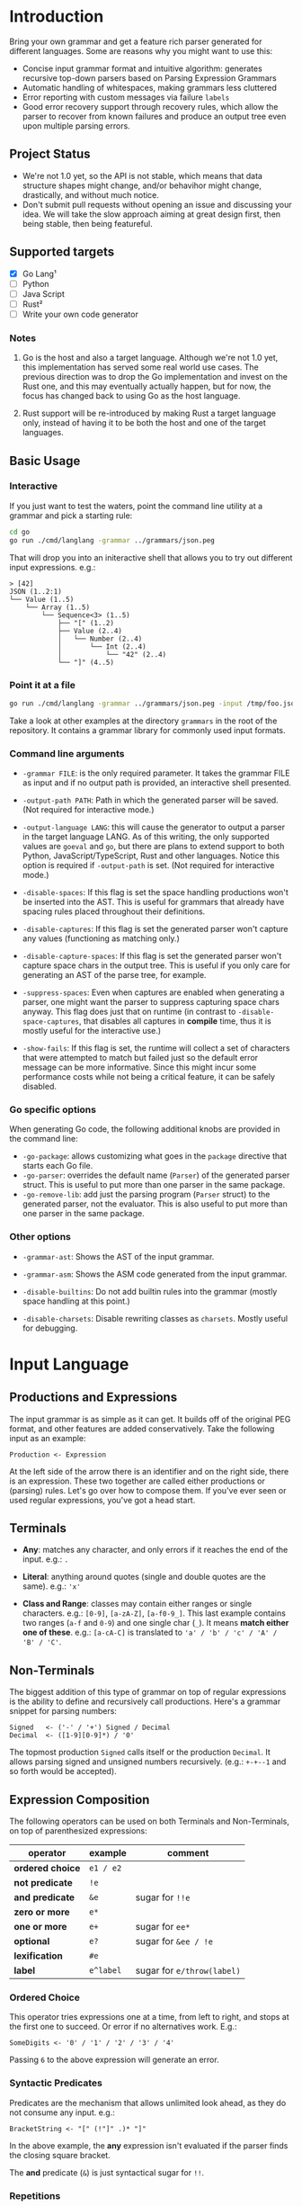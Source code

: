 * Introduction

Bring your own grammar and get a feature rich parser generated for
different languages.  Some are reasons why you might want to use this:

 - Concise input grammar format and intuitive algorithm: generates
   recursive top-down parsers based on Parsing Expression Grammars
 - Automatic handling of whitespaces, making grammars less cluttered
 - Error reporting with custom messages via failure ~labels~
 - Good error recovery support through recovery rules, which allow the
   parser to recover from known failures and produce an output tree
   even upon multiple parsing errors.

** Project Status

 - We're not 1.0 yet, so the API is not stable, which means that data
   structure shapes might change, and/or behavihor might change,
   drastically, and without much notice.
 - Don't submit pull requests without opening an issue and discussing
   your idea.  We will take the slow approach aiming at great design
   first, then being stable, then being featureful.

** Supported targets

 * [X] Go Lang¹
 * [ ] Python
 * [ ] Java Script
 * [ ] Rust²
 * [ ] Write your own code generator

*** Notes

 1. Go is the host and also a target language.  Although we're not 1.0
    yet, this implementation has served some real world use cases.
    The previous direction was to drop the Go implementation and
    invest on the Rust one, and this may eventually actually happen,
    but for now, the focus has changed back to using Go as the host
    language.

 2. Rust support will be re-introduced by making Rust a target
    language only, instead of having it to be both the host and one of
    the target languages.

** Basic Usage

*** Interactive

If you just want to test the waters, point the command line utility at
a grammar and pick a starting rule:

#+begin_src bash
  cd go
  go run ./cmd/langlang -grammar ../grammars/json.peg
#+end_src

That will drop you into an initeractive shell that allows you to try
out different input expressions. e.g.:

#+begin_src text
  > [42]
  JSON (1..2:1)
  └── Value (1..5)
      └── Array (1..5)
          └── Sequence<3> (1..5)
              ├── "[" (1..2)
              ├── Value (2..4)
              │   └── Number (2..4)
              │       └── Int (2..4)
              │           └── "42" (2..4)
              └── "]" (4..5)
#+end_src

*** Point it at a file

#+begin_src bash
  go run ./cmd/langlang -grammar ../grammars/json.peg -input /tmp/foo.json
#+end_src

Take a look at other examples at the directory ~grammars~ in the root
of the repository.  It contains a grammar library for commonly used
input formats.

*** Command line arguments

 * ~-grammar FILE~: is the only required parameter.  It takes the
   grammar FILE as input and if no output path is provided, an
   interactive shell presented.

 * ~-output-path PATH~: Path in which the generated parser will be
   saved.  (Not required for interactive mode.)

 * ~-output-language LANG~: this will cause the generator to output a
   parser in the target language LANG.  As of this writing, the only
   supported values are ~goeval~ and ~go~, but there are plans to
   extend support to both Python, JavaScript/TypeScript, Rust and
   other languages.  Notice this option is required if ~-output-path~
   is set.  (Not required for interactive mode.)

 * ~-disable-spaces~: If this flag is set the space handling
   productions won't be inserted into the AST.  This is useful for
   grammars that already have spacing rules placed throughout their
   definitions.

 * ~-disable-captures~: If this flag is set the generated parser won't
   capture any values (functioning as matching only.)

 * ~-disable-capture-spaces~: If this flag is set the generated parser
   won't capture space chars in the output tree.  This is useful if
   you only care for generating an AST of the parse tree, for example.

 * ~-suppress-spaces~: Even when captures are enabled when generating
   a parser, one might want the parser to suppress capturing space
   chars anyway.  This flag does just that on runtime (in contrast to
   ~-disable-space-captures~, that disables all captures in
   **compile** time, thus it is mostly useful for the interactive
   use.)

 * ~-show-fails~: If this flag is set, the runtime will collect a set
   of characters that were attempted to match but failed just so the
   default error message can be more informative.  Since this might
   incur some performance costs while not being a critical feature, it
   can be safely disabled.

*** Go specific options

When generating Go code, the following additional knobs are provided
in the command line:

 * ~-go-package~: allows customizing what goes in the ~package~
   directive that starts each Go file.
 * ~-go-parser~: overrides the default name (~Parser~) of the
   generated parser struct.  This is useful to put more than one
   parser in the same package.
 * ~-go-remove-lib~: add just the parsing program (~Parser~ struct) to
   the generated parser, not the evaluator.  This is also useful to
   put more than one parser in the same package.

*** Other options

 * ~-grammar-ast~: Shows the AST of the input grammar.

 * ~-grammar-asm~: Shows the ASM code generated from the input
   grammar.

 * ~-disable-builtins~: Do not add builtin rules into the grammar
   (mostly space handling at this point.)

 * ~-disable-charsets~: Disable rewriting classes as ~charsets~.
   Mostly useful for debugging.

* Input Language
** Productions and Expressions

The input grammar is as simple as it can get.  It builds off of the
original PEG format, and other features are added conservatively.
Take the following input as an example:

#+begin_src peg
  Production <- Expression
#+end_src

At the left side of the arrow there is an identifier and on the right
side, there is an expression.  These two together are called either
productions or (parsing) rules.  Let's go over how to compose them.
If you've ever seen or used regular expressions, you've got a head
start.

** Terminals

 - *Any*: matches any character, and only errors if it reaches
   the end of the input.  e.g.: ~.~

 - *Literal*: anything around quotes (single and double quotes are the
   same).  e.g.: ~'x'~

 - *Class and Range*: classes may contain either ranges or single
   characters.  e.g.: ~[0-9]~, ~[a-zA-Z]~, ~[a-f0-9_]~.  This last
   example contains two ranges (~a-f~ and ~0-9~) and one single char
   (~_~).  It means *match either one of these*. e.g.: ~[a-cA-C]~ is
   translated to ~'a' / 'b' / 'c' / 'A' / 'B' / 'C'~.

** Non-Terminals

The biggest addition of this type of grammar on top of regular
expressions is the ability to define and recursively call productions.
Here's a grammar snippet for parsing numbers:

#+begin_src peg
Signed   <- ('-' / '+') Signed / Decimal
Decimal  <- ([1-9][0-9]*) / '0'
#+end_src

The topmost production ~Signed~ calls itself or the production
~Decimal~.  It allows parsing signed and unsigned numbers
recursively. (e.g.: ~+-+--1~ and so forth would be accepted).

** Expression Composition

The following operators can be used on both Terminals and
Non-Terminals, on top of parenthesized expressions:

| operator         | example   | comment                    |
|------------------+-----------+----------------------------|
| *ordered choice* | =e1 / e2= |                            |
| *not predicate*  | =!e=      |                            |
| *and predicate*  | =&e=      | sugar for =!!e=            |
| *zero or more*   | =e*=      |                            |
| *one or more*    | =e+=      | sugar for =ee*=            |
| *optional*       | =e?=      | sugar for =&ee / !e=       |
| *lexification*   | =#e=      |                            |
| *label*          | =e^label= | sugar for =e/throw(label)= |

*** Ordered Choice

This operator tries expressions one at a time, from left to right, and
stops at the first one to succeed.  Or error if no alternatives work.
E.g.:

#+begin_src peg
SomeDigits <- '0' / '1' / '2' / '3' / '4'
#+end_src

Passing ~6~ to the above expression will generate an error.

*** Syntactic Predicates

Predicates are the mechanism that allows unlimited look ahead, as they
do not consume any input.  e.g.:

#+begin_src peg
BracketString <- "[" (!"]" .)* "]"
#+end_src

In the above example, the *any* expression isn't evaluated if the
parser finds the closing square bracket.

The *and* predicate (~&~) is just syntactical sugar for ~!!~.

*** Repetitions

 * *Zero Or More* never fails because, as it can match its expression at
   least zero times.

 * *One Or More* the syntax sugar for calling the expression once,
   followed by applying zero or more to the same expression. It can
   fail at the first time it matches the expression.

 * *Optional* will match an expression zero or one time.

*** Lexification

By default, the generated parsers emit code to consume whitespaces
automatically before each item within a sequence of a production
that's considered not syntactic.  Productions are considered syntactic
if all their expressions are syntactic.  Expressions are considered
syntactic if their output tree is composed only of terminal matches.
If there's any path to a non-terminal match, the entire expression,
and production are considered non syntactic.  e.g.:

#+begin_src peg
NotSyntactic <- Syntactic "!"
Syntactic    <- "a" "b" "c"
#+end_src

In the above example, there is no automatic space consumption injected
before the items of the sequence expression ~"a" "b" "c"~ as all of
them are terminals.  And the ~NotSyntactic~ production contains non
terminal calls, which makes it non-syntactic.  Therefore, automatic
space handling will be enabled for ~NotSyntactic~ and disabled for
~Syntactic~

For *disabling* automatic space handling of an expression, prefix it
with the lexification operator ~#~. e.g.:

#+begin_src peg
Ordinal <- Decimal #('st' / 'nd' / 'rd' / 'th')^ord
Decimal <- ([1-9][0-9]*) / '0'
#+end_src

In the above expression, ~Decimal~ is considered syntactic, which
disables automatic space handling.  ~Ordinal~ is not syntactic because
it calls out to another production with a non-terminal.  So, automatic
space handling is enabled for that production.  However, between the
non-terminal and the choice with terminals, space handling is
disabled.  This is what is expected

| Input   | Result   |
|---------+----------|
| " 3rd"  | succeeds |
| "50th"  | succeeds |
| "2 0th" | fails    |
| "2 th"  | fails    |

The first input succeeds because space consumption is automatically
added to the left of the call to the non terminal ~Decimal~, as
~Ordinal~ is not syntactic.  But because the expression that follows
the non terminal is marked with the lexification operator, automatic
space handling won't be injected between the call to the non terminal
and the ordered choice with the syntactic suffixed ~st~, ~nd~, ~rd~,
and ~th~.

Here is maybe the most classic example of where lexification is
needed: Non-Syntactic String Literals.  Which uses eager look ahead
and spaces are significant.  e.g.:

#+begin_src peg
  SyntacticStringLiteral     <- '"' (!'"' .) '"'
  NonSyntacticStringLiteral  <- DQ #((!DQ .)  DQ)
#+end_src

Without using the lexification operator on the rule
~NonSyntacticStringLiteral~, it would eat up the spaces after the
first quote, which can be undesired for string fields.

The rule ~SyntacticStringLiteral~ doesn't need the lexification
operator because all of its sub-expressions are terminals, therefore
the rule is syntactic and space consumption won't be generated by
default anyway.

There are definitely more use-cases of the lexification operator out
there, these are just the common ones.

*** Error reporting with Labels
*** Import system

Productions of one grammar can be imported from another one.  That
allows reusing rules and delivering more consolidate grammar files and
more powerful parser generated at the end.

#+begin_src peg
  // file player.peg
  @import AddrSpec from "./rfc5322.peg"

  Player <- "Name:" Name "," "Score:" Number "," "Email:" AddrSpec
  Name   <- [a-zA-Z ]+
  Number <- [0-9]+
  // ... elided for simplicity

#+end_src

#+begin_src peg
  // file rfc5322.peg
  // https://datatracker.ietf.org/doc/html/rfc5322#section-3.4.1

  // ... elided for simplicity
  AddrSpec  <- LocalPart "@" Domain
  LocalPart <- DotAtom / QuotedString / ObsLocalPart
  Domain    <- DotAtom / DomainLiteral / ObsDomain
  // ... elided for simplicity
#+end_src

The above example illustrates that a rather complete email parser can
be used in other grammars using imports.  Behind the scenes, the
~AddrSpec~ rule and all its dependencies have been merged into the
~player.peg~ grammar.

* Roadmap

 * SIM: [compvm] known optimizations: head-fail
 * SIM: [compvm] known optimizations: inlining, tco
 * SIM: [compvm] more profiling
 * SIM: [compvm] memoize results to guarantee O(1) parsing time
 * SIM: [compvm] allocates memory through an allocator interface
 * MID: [genall] generator interface to be shared by all targets
 * MID: [gencpy] Python Code Generator
 * MID: [gencjs] Java Script Code Generator
 * MID: [gencrs] Rust Code Generator
 * MID: [featxp] Built-in Indent rule (for Python-like grammars)
 * MID: [devexp] Display Call Graph for debugging purposes
 * BIG: [featxp] Semantic Actions
 * BIG: [featxp] Integration with serde of target language (go, rust)

* Changelog

** go/v0.0.9 (unreleased)

 * [[https://github.com/clarete/langlang/commit/d08d9ca46d610901beba3b7f7e63ca4f59cd54ff][PERF: known optimizations: charsets (set, span)]]
 * [[https://github.com/clarete/langlang/commit/e1276b6071ec41b747fdb5d0c1d38a6dc58e4798][FEAT/PERF: New Compiler and Virtual Machine based design]]
 * [[https://github.com/clarete/langlang/commit/ab3f63af92a052f0d5b7f4547c9f7e38f0d30171][FEAT: New Codegen based on the Compiler and VM]]
 * [[https://github.com/clarete/langlang/commit/111206f683534608545830890033daa9d20cbe68][PERF: VisitSequenceNode: shorten path with no or single item]]
 * [[https://github.com/clarete/langlang/commit/c918152380151bcbfcf0550bd73b404081c9fcd6][BUG FIX: escape dash so we can parse dashes within classes]]
 * [[https://github.com/clarete/langlang/commit/0071f39de6f77eced59968cf2165fd8e1f4c5e52][BUG FIX: 'file not found' errors swallowed by the ImportResolver]]
 * [[https://github.com/clarete/langlang/commit/5bb30992bbedde7043dd2189a9a273b0f7e19687][FEAT: Bootstrap Parser off of Grammar Definition]]
 * [[https://github.com/clarete/langlang/commit/b6fd2ba806333b11dc8fb93fd5b66cebc62aeea4][BREAKING CHANGE: Revamp string representation of the AstNode API]]
 * [[https://github.com/clarete/langlang/commit/afd1b9eedbc9fc9ad1cd57654418ab7f78199cb1][BREAKING CHANGE: Revamp command line arguments]]
 * [[https://github.com/clarete/langlang/commit/e4b716459bb9b39f0ced95ca99e2088f60892f84][BREAKING CHANGE: New Error Reporting]]
 * [[https://github.com/clarete/langlang/commit/b360504659703df19121965865e788bfe858e7f3][BREAKING CHANGE: Move cmd to a directory with a better name]]

** go/v0.0.8

 - [[https://github.com/clarete/langlang/commit/5195eae565fea7c17ebad2d32f9b917908beec02][BUG FIX: Clear result cache when parser is reset]]

** go/v0.0.7

 - [[https://github.com/clarete/langlang/commit/e2553fdaf69ab96ecc1a4184f21a0d61e27b069a][BUG FIX: Capturing error messages for CHOICE]]

** go/v0.0.6

 * [[https://github.com/clarete/langlang/commit/3b3e427ee91999aa30e56927b4b8994829f6105d][PERF: Memoize production function results]]
 * [[https://github.com/clarete/langlang/commit/0fd67c472f60e5ce9b1e17c20bab7b443dbf62ad][PERF: Remove fmt.Sprintf from core matching functions]]

** go/v0.0.5

 - [[https://github.com/clarete/langlang/commit/fb6fdc9cf56dae3dcdd48c29ebc0ffae9c14ae9b][BREAKING CHANGE: Remove runtime dependencies from output parser]]
 - [[https://github.com/clarete/langlang/commit/3d276aeb7e89c31f0bca6acba1174f6889f7e45c][BREAKING CHANGE: Overhaul naming of all the node types]]
 - [[https://github.com/clarete/langlang/commit/71c702ac3265bf80e6b5a3dd696b307a018ecc71][BUG FIX: Labels must be serched as well for recovery rules]]
